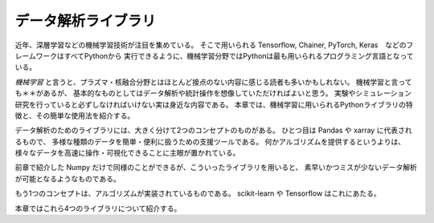 データ解析ライブラリ
===============================================

近年、深層学習などの機械学習技術が注目を集めている。
そこで用いられる
Tensorflow, Chainer, PyTorch, Keras　などのフレームワークはすべてPythonから
実行できるように、機械学習分野ではPythonは最も用いられるプログラミング言語となっている。

*機械学習* と言うと、プラズマ・核融合分野とはほとんど接点のない内容に感じる読者も多いかもしれない。
機械学習と言っても＊＊があるが、
基本的なものとしてはデータ解析や統計操作を想像していただければよいと思う。
実験やシミュレーション研究を行っていると必ずしなければいけない実は身近な内容である。
本章では、機械学習に用いられるPythonライブラリの特徴と、その簡単な使用法を紹介する。

データ解析のためのライブラリには、大きく分けて2つのコンセプトのものがある。
ひとつ目は Pandas や xarray に代表されるもので、
多様な種類のデータを簡単・便利に扱うための支援ツールである。
何かアルゴリズムを提供するというよりは、
様々なデータを高速に操作・可視化できることに主眼が置かれている。

前章で紹介した Numpy だけで同様のことができるが、こういったライブラリを用いると、
素早いかつミスが少ないデータ解析が可能となるようなものである。

もう1つのコンセプトは、アルゴリズムが実装されているものである。
scikit-learn や Tensorflow はこれにあたる。

本章ではこれら4つのライブラリについて紹介する。
